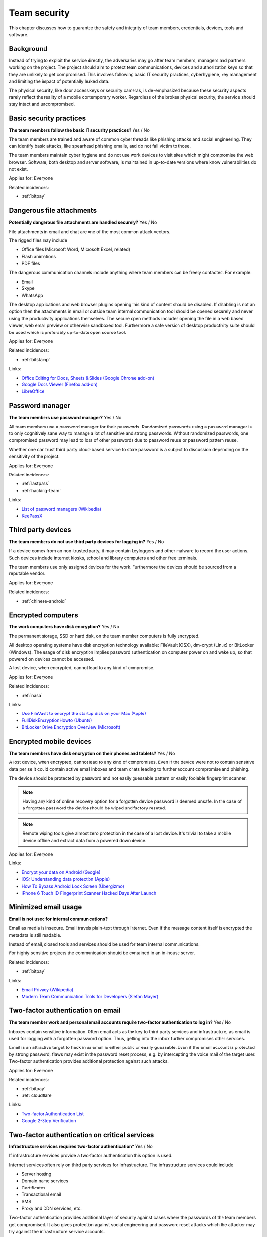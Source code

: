 
.. This is a generated file from data/. DO NOT EDIT.

===========================================
Team security
===========================================

This chapter discusses how to guarantee the safety and integrity of team members, credentials, devices, tools and software.

Background
==========


Instead of trying to exploit the service directly, the adversaries may go after team members, managers and partners working on the project. The project should aim to protect team communications, devices and authorization keys so that they are unlikely to get compromised. This involves following basic IT security practices, cyberhygiene, key management and limiting the impact of potentially leaked data.

The physical security, like door access keys or security cameras, is de-emphasized because these security aspects rarely reflect the reality of a mobile contemporary worker. Regardless of the broken physical security, the service should stay intact and uncompromised.





.. _basic-security-practices:

Basic security practices
==============================================================

**The team members follow the basic IT security practices?** Yes / No

The team members are trained and aware of common cyber threads like phishing attacks and social engineering. They can identify basic attacks, like spearhead phishing emails, and do not fall victim to those.

The team members maintain cyber hygiene and do not use work devices to visit sites which might compromise the web browser. Software, both desktop and server software, is maintained in up-to-date versions where know vulnerabilities do not exist.



Applies for: Everyone



Related incidences:

- :ref:`bitpay`







.. _dangerous-file-attachments:

Dangerous file attachments
==============================================================

**Potentially dangerous file attachments are handled securely?** Yes / No

File attachments in email and chat are one of the most common attack vectors.

The rigged files may include

* Office files (Microsoft Word, Microsoft Excel, related)

* Flash animations

* PDF files

The dangerous communication channels include anything where team members can be freely contacted. For example:

* Email

* Skype

* WhatsApp

The desktop applications and web browser plugins opening this kind of content should be disabled. If disabling is not an option then the attachments in email or outside team internal communication tool should be opened securely and never using the productivity applications themselves. The secure open methods includes opening the file in a web based viewer, web email preview or otherwise sandboxed tool. Furthermore a safe version of desktop productivity suite should be used which is preferably up-to-date open source tool.



Applies for: Everyone



Related incidences:

- :ref:`bitstamp`




Links:


- `Office Editing for Docs, Sheets & Slides (Google Chrome add-on) <https://chrome.google.com/webstore/detail/office-editing-for-docs-s/gbkeegbaiigmenfmjfclcdgdpimamgkj?hl=en>`_



- `Google Docs Viewer (Firefox add-on) <https://addons.mozilla.org/en-us/firefox/addon/google-docs-viewer-pdf-doc-/>`_



- `LibreOffice <https://www.libreoffice.org/>`_






.. _password-manager:

Password manager
==============================================================

**The team members use password manager?** Yes / No

All team members use a password manager for their passwords. Randomized passwords using a password manager is to only cognitively sane way to manage a lot of sensitive and strong passwords. Without randomized passwords, one compromised password may lead to loss of other passwords due to password reuse or password pattern reuse.

Whether one can trust third party cloud-based service to store password is a subject to discussion depending on the sensitivity of the project.



Applies for: Everyone



Related incidences:

- :ref:`lastpass`

- :ref:`hacking-team`




Links:


- `List of password managers (Wikipedia) <https://en.wikipedia.org/wiki/List_of_password_managers>`_



- `KeePassX <https://www.keepassx.org/>`_






.. _third-party-devices:

Third party devices
==============================================================

**The team members do not use third party devices for logging in?** Yes / No

If a device comes from an non-trusted party, it may contain keyloggers and other malware to record the user actions. Such devices include internet kiosks, school and library computers and other free terminals.

The team members use only assigned devices for the work. Furthermore the devices should be sourced from a reputable vendor.



Applies for: Everyone



Related incidences:

- :ref:`chinese-android`







.. _encrypted-computers:

Encrypted computers
==============================================================

**The work computers have disk encryption?** Yes / No

The permanent storage, SSD or hard disk, on the team member computers is fully encrypted.

All desktop operating systems have disk encryption technology available: FileVault (OSX), dm-crypt (Linux) or BitLocker (Windows). The usage of disk encryption implies password authentication on computer power on and wake up, so that powered on devices cannot be accessed.

A lost device, when encrypted, cannot lead to any kind of compromise.



Applies for: Everyone



Related incidences:

- :ref:`nasa`




Links:


- `Use FileVault to encrypt the startup disk on your Mac (Apple) <https://support.apple.com/en-us/HT204837>`_



- `FullDiskEncryptionHowto (Ubuntu) <https://help.ubuntu.com/community/FullDiskEncryptionHowto>`_



- `BitLocker Drive Encryption Overview (Microsoft) <http://windows.microsoft.com/en-us/windows-vista/bitlocker-drive-encryption-overview>`_






.. _encrypted-mobile-devices:

Encrypted mobile devices
==============================================================

**The team members have disk encryption on their phones and tablets?** Yes / No


A lost device, when encrypted, cannot lead to any kind of compromises. Even if the device were not to contain sensitive data per se it could contain active email inboxes and team chats leading to further account compromise and phishing.

The device should be protected by password and not easily guessable pattern or easily foolable fingerprint scanner.

.. note ::

  Having any kind of online recovery option for a forgotten device password is deemed unsafe. In the case of a forgotten password the device should be wiped and factory reseted.

.. note ::

  Remote wiping tools give almost zero protection in the case of a lost device. It's trivial to take a mobile device offline and extract data from a powered down device.



Applies for: Everyone





Links:


- `Encrypt your data on Android (Google) <https://support.google.com/nexus/answer/2844831?hl=en>`_



- `iOS: Understanding data protection (Apple) <https://support.apple.com/en-us/HT202064>`_



- `How To Bypass Android Lock Screen (Übergizmo) <http://www.ubergizmo.com/how-to/bypass-android-lock-screen/>`_



- `iPhone 6 Touch ID Fingerprint Scanner Hacked Days After Launch <http://www.ibtimes.co.uk/iphone-6-touch-id-fingerprint-scanner-hacked-days-after-launch-1466843>`_






.. _minimized-email-usage:

Minimized email usage
==============================================================

**Email is not used for internal communications?** 

Email as media is insecure. Email travels plain-text through Internet. Even if the message content itself is encrypted the metadata is still readable.

Instead of email, closed tools and services should be used for team internal communications.

For highly sensitive projects the communication should be contained in an in-house server.





Related incidences:

- :ref:`bitpay`




Links:


- `Email Privacy (Wikipedia) <https://en.wikipedia.org/wiki/Email_privacy>`_



- `Modern Team Communication Tools for Developers (Stefan Mayer) <http://stefanmayer.me/2014/08/28/slack-flowdock-hipchat-comparison/>`_






.. _two-factor-authentication-on-email:

Two-factor authentication on email
==============================================================

**The team member work and personal email accounts require two-factor authentication to log in?** Yes / No

Inboxes contain sensitive information. Often email acts as the key to third party services and infrastructure, as email is used for logging with a forgotten password option. Thus, getting into the inbox further compromises other services.

Email is an attractive target to hack in as email is either public or easily guessable. Even if the email account is protected by strong password, flaws may exist in the password reset process, e.g. by intercepting the voice mail of the target user. Two-factor authentication provides additional protection against such attacks.



Applies for: Everyone



Related incidences:

- :ref:`bitpay`

- :ref:`cloudflare`




Links:


- `Two-factor Authentication List <https://twofactorauth.org/>`_



- `Google 2-Step Verification <https://www.google.com/landing/2step/>`_






.. _two-factor-authentication-on-critical-services:

Two-factor authentication on critical services
==============================================================

**Infrastructure services requires two-factor authentication?** Yes / No

If infrastructure services provide a two-factor authentication this option is used.

Internet services often rely on third party services for infrastructure. The infrastructure services could include

* Server hosting

* Domain name services

* Certificates

* Transactional email

* SMS

* Proxy and CDN services, etc.

Two-factor authentication provides additional layer of security against cases where the passwords of the team members get compromised. It also gives protection against social engineering and password reset attacks which the attacker may try against the infrastructure service accounts.





Related incidences:

- :ref:`bitly`




Links:


- `Two-factor Authentication List <https://twofactorauth.org/>`_



- `Multi-Factor Authentication (Amazon Web Services) <https://aws.amazon.com/iam/details/mfa/>`_






.. _two-factor-authentication-for-admins:

Two-factor authentication for admins
==============================================================

**The website administrators use two-factor authentication?** Yes / No

The team members, support personel and other people with the administrative access to the website use two-factor authentication.

Internet services often provide an administrative site or access where the site managers perform in-house updates, edits and other support tasks. This kind of administrative access should be available only through two-factor authentication.

If the attacker compromises a password of a team member they should not be able to get in to the administrative site. Furthermore the administrative access can be limited to VPN or other well-known (office) IPs.

See also :ref:`two-factor-authentication`.



Applies for: Everyone





Links:


- `Two-factor Authentication List <https://twofactorauth.org/>`_






.. _passphrase-on-server-login-keys:

Passphrase on server login keys
==============================================================

**The terminal access to the server requires passphrase protected key?** Yes / No

Logging to the server containing private data is only allowed with the passphrase protected key files.

The usual logging method is by SSH secure shell connection, but if alternative methods to access the server exist the key files should be used there too.

Using key files instead of passwords protects against brute force attacks, simple keylogging attacks, weak password attacks and such. Furthermore the keys must be passphrase protected so in the the case a key file itself leaks it is useless for the attacker.

.. note ::

  If the hosting provider has console, terminal or root password reset option on the server a special attention should be paid on this. It is better either to disable this feature or make sure it is behind two-factor authentication and cannot be performed by the hosting provider personel.



Applies for: Everyone



Related incidences:

- :ref:`linode`

- :ref:`maxcdn`




Links:


- `SSH key and passwordless login basics for developers (Mikko Ohtamaa) <https://opensourcehacker.com/2012/10/24/ssh-key-and-passwordless-login-basics-for-developers/>`_



- `Linode Hacks (Bitcoin Thefts) <https://bitcointhefts.com/details/linode-hacks>`_






.. _two-factor-authentication-on-server-login:

Two-factor authentication on server login
==============================================================

**The terminal access to the server requires two-factor authentication?** Yes / No

Logging to the server containing private data requires two-factor authentication.

The server login is further restricted with two-factor authentication, so that even in the case the computer of a server administrator is hijacked by malware, this computer cannot login to the server without user interaction and two-factor token from a separate device. This makes it near impossible to hijack the secure connection to the server unnoticed.

See also :ref:`two-factor-authentication`.



Applies for: Everyone



Related incidences:

- :ref:`bitstamp`

- :ref:`linode`




Links:


- `SSH login with Google Authenticator TTOP two-factor <http://sam.xnet.tk/2014/09/ubuntu-2-factor-login-public-key-google-authenticator/>`_



- `Two-Factor-Authentication with SSH (Carsten Heesch) <https://sysconfig.org.uk/two-factor-authentication-with-ssh.html>`_






.. _audited-server-login-keys:

Audited server login keys
==============================================================

**A real-time method of maintaining and revoking keys across all servers?** Yes / No

In any point of time, the administrators of the project can revoke any key used by the team. Full audit logs of key provision and usage is available and stored separately.

This allows quickly address the issues when a compromise is suspected.



Applies for: Medium and large enterprises



Related incidences:

- :ref:`maxcdn`

- :ref:`ashley-madison`




Links:


- `Universal SSH Key Manager (SSH Communications Security) <http://www.ssh.com/products/universal-ssh-key-manager>`_






.. _software-installation-from-safe-sources:

Software installation from safe sources
==============================================================

**Software is installed from known good sources?** Yes / No

Pirated software is riddled with malware. The team members installs software coming from legit sources only, reducing the risk the software comes with malware.


The safe software channels include

* App stores by operating system vendors

* Official, signed, UNIX distribution repositories

* Programming community package repositories

Basic security understanding and cyberhygiene should be still applied when installing from the safe channels. E.g. Google Play is known to host several rigged applications.

Even if the malware is not targetting the project itself, the malware authors inspect the infected computers for high value targets and may open an attack if they notice such a successful infection.



Applies for: Everyone



Related incidences:

- :ref:`xcode`

- :ref:`squirrelmail`




Links:


- `Malware that Just Won’t Give Up on Google Play (Avast) <https://blog.avast.com/2015/07/24/malware-that-just-wont-give-up-on-google-play/>`_





- `PEP 0458 -- Surviving a Compromise of PyPI <https://www.python.org/dev/peps/pep-0458/>`_






.. _limited-sensitive-data-access:

Limited sensitive data access
==============================================================

**Sensitive data access by administrators is limited?** Yes / No / Not applicable

Administrative access often implies being able to view user private data.

When the team members access private data, the access is limited in a way that the sensitive information is not exposed unless necessary for performing the work. For example, social security numbers are not viewable among normal data, unless the administrator chooses to explicitly show it.

See also: ref:`Authorization and permission framework`.



Applies for: Everyone



Related incidences:

- :ref:`ashley-madison`

- :ref:`hacking-team`

- :ref:`patreon`







.. _logged-sensitive-data-access:

Logged sensitive data access
==============================================================

**Sensitive data access by administrators is logged?** Yes / No

All actions on administrators accessing and manipulating sensitive data are logged.

In the case of privacy breach claims these logs can be used to reconstruct the scenario who have been accessing or manipulating the data.

This can be implementd e.g. by storing the full HTTP access logs, including POST parameters, from all logged in administrators.

See also :ref:`log-server`.



Applies for: Everyone



Related incidences:

- :ref:`ashley-madison`







.. _data-scrubbing:

Data scrubbing
==============================================================

**Data dumps are cleaned from sensitive information?** Yes / No

Instead of working with full production datasets, there exist a repeatable process of making a cleaned dataset with sensitive information removed from the data.

The data scrubbing process e.g. can reset

* User email addresses

* Phone numbers, physical addresses and social security number

* Password hashes

* Two-factor tokens

The cleaned dataset is then given to the team members who need to analyse, test and develop against the data.

The cleaning process limits the impact of potential data leak in the cases where the data dump accidentally ends up to the third party. Furthermore the cleaned data ensures that messages from the testing environment cannot reach the actual users.



Applies for: Everyone



Related incidences:

- :ref:`ashley-madison`

- :ref:`patreon`




Links:


- `How to Anonymize Data in a PostgreSQL Database (Michael Krenz) <http://www.michaelkrenz.de/2012/08/05/how-to-anonymize-data-in-a-postgresql-database/>`_





